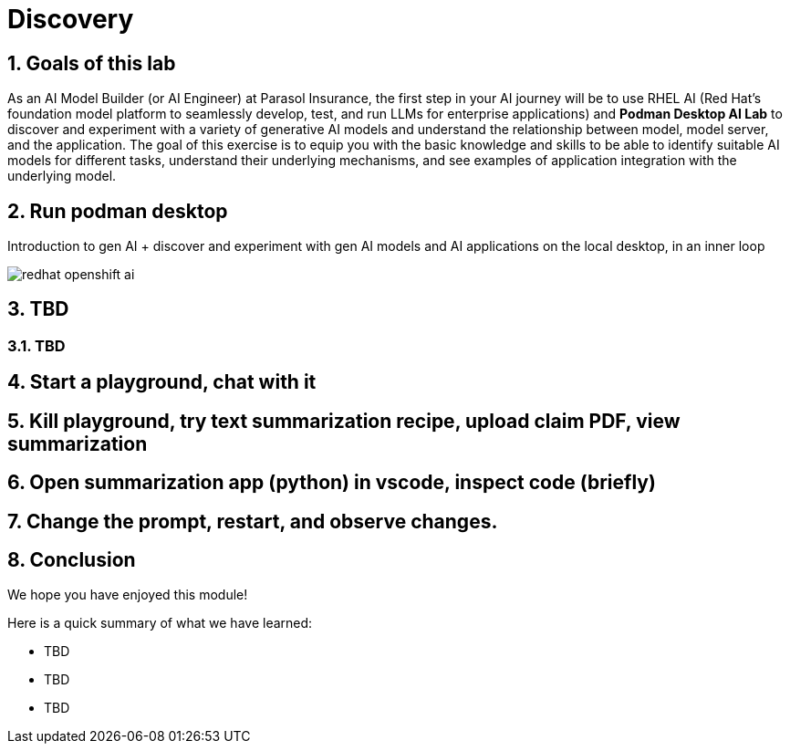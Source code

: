 = Discovery
:imagesdir: ../assets/images
:sectnums:

++++
<!-- Google tag (gtag.js) -->
<script async src="https://www.googletagmanager.com/gtag/js?id=G-3HTRSDJ3M4"></script>
<script>
  window.dataLayer = window.dataLayer || [];
  function gtag(){dataLayer.push(arguments);}
  gtag('js', new Date());

  gtag('config', 'G-3HTRSDJ3M4');
</script>
++++

== Goals of this lab

As an AI Model Builder (or AI Engineer) at Parasol Insurance, the first step in your AI journey will be to use RHEL AI (Red Hat's foundation model platform to seamlessly develop, test, and run LLMs for enterprise applications) and **Podman Desktop AI Lab** to discover and experiment with a variety of generative AI models and understand the relationship between model, model server, and the application. The goal of this exercise is to equip you with the basic knowledge and skills to be able to identify suitable AI models for different tasks, understand their underlying mechanisms, and see examples of application integration with the underlying model.

== Run podman desktop

Introduction to gen AI + discover and experiment with gen AI models and AI applications on the local desktop, in an inner loop

image::discovery/redhat-openshift-ai.png[]


== TBD

=== TBD

== Start a playground, chat with it

== Kill playground, try text summarization recipe, upload claim PDF, view summarization

== Open summarization app (python) in vscode, inspect code (briefly)

== Change the prompt, restart, and observe changes.

== Conclusion

We hope you have enjoyed this module!

Here is a quick summary of what we have learned:

- TBD
- TBD
- TBD